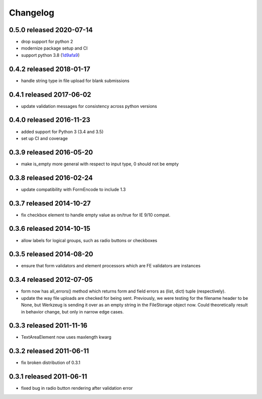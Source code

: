Changelog
=========

0.5.0 released 2020-07-14
-------------------------

- drop support for python 2
- modernize package setup and CI 
- support python 3.8 (1d9afa9_)

.. _1d9afa9: https://github.com/blazelibs/blazeform/commit/1d9afa9


0.4.2 released 2018-01-17
-------------------------

* handle string type in file upload for blank submissions

0.4.1 released 2017-06-02
-------------------------

* update validation messages for consistency across python versions

0.4.0 released 2016-11-23
-------------------------

* added support for Python 3 (3.4 and 3.5)
* set up CI and coverage

0.3.9 released 2016-05-20
-------------------------

* make is_empty more general with respect to input type, 0 should not be empty

0.3.8 released 2016-02-24
-------------------------

* update compatibility with FormEncode to include 1.3

0.3.7 released 2014-10-27
-------------------------

* fix checkbox element to handle empty value as on/true for IE 9/10 compat.

0.3.6 released 2014-10-15
-------------------------

* allow labels for logical groups, such as radio buttons or checkboxes

0.3.5 released 2014-08-20
-------------------------

* ensure that form validators and element processors which are FE validators
  are instances


0.3.4 released 2012-07-05
-------------------------

* form now has all_errors() method which returns form and field errors as (list,
  dict) tuple (respectively).
* update the way file uploads are checked for being sent.  Previously, we were
  testing for the filename header to be None, but Werkzeug is sending it over as
  an empty string in the FileStorage object now.  Could theoretically result in
  behavior change, but only in narrow edge cases.

0.3.3 released 2011-11-16
-------------------------

* TextAreaElement now uses maxlength kwarg

0.3.2 released 2011-06-11
-------------------------

* fix broken distribution of 0.3.1

0.3.1 released 2011-06-11
-------------------------

* fixed bug in radio button rendering after validation error
